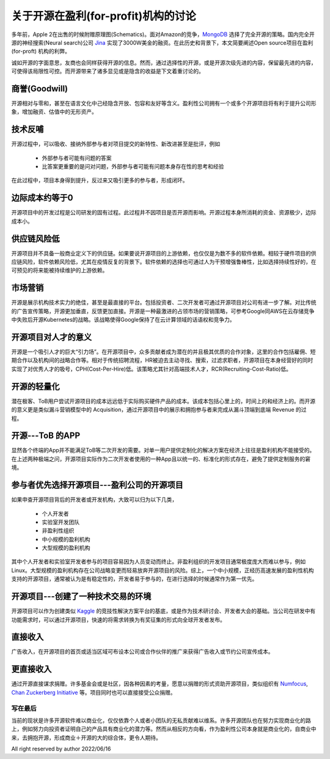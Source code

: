 =====================================================
关于开源在盈利(for-profit)机构的讨论
=====================================================

多年前，Apple 2在出售的时候附赠原理图(Schematics)。面对Amazon的竞争，`MongoDB <https://github.com/mongodb/mongo>`_ 选择了完全开源的策略。国内完全开源的神经搜索(Neural search)公司 `Jina <https://github.com/jina-ai/jina>`_ 实现了3000W美金的融资。在此历史和背景下，本文简要阐述Open source项目在盈利(for-proft) 机构的利弊。

诚如开源的字面意思，友商也会同样获得开源的信息。然而，通过选择性的开源，或是开源次级先进的内容，保留最先进的内容，可使得该局限性可控。而开源带来了诸多显见或是隐含的收益是下文着重讨论的。


商誉(Goodwill)
~~~~~~~~~~~~~~
开源相对与零和，甚至在语言文化中己经隐含开放、包容和友好等含义。盈利性公司拥有一个或多个开源项目将有利于提升公司形象，增加融资、估值中的无形资产。


技术反哺
~~~~~~~~
开源过程中，可以吸收、接纳外部参与者对项目提交的新特性、新改进甚至是批评，例如

  * 外部参与者可能有问题的答案
  * 比答案更重要的是问对问题，外部参与者可能有问题本身存在性的思考和经验

在此过程中，项目本身得到提升，反过来又吸引更多的参与者，形成闭环。


边际成本约等于0
~~~~~~~~~~~~~~~
开源项目中的开发过程是公司研发的固有过程。此过程井不因项目是否开源而影响。开源过程本身所消耗的资金、资源极少，边际成本小。


供应链风险低
~~~~~~~~~~~~
开源项目并不具备一般商业定义下的供应链。如果要说开源项目的上游依赖，也仅仅是为数不多的软件依赖。相较于硬件项目的供应链风险，软件依赖风险低，尤其在疫情反复的背景下。软件依赖的选择也可通过人为干预增强鲁棒性，比如选择持续性好的，在可预见的将来能被持续维护的上游依赖。


市场营销
~~~~~~~~
开源是展示机构技术实力的绝佳，甚至是最直接的平台。包括投资者、二次开发者可通过开源项目对公司有进一步了解。对比传统的广告宣传策略，开源更加垂直，反馈更加直接。开源是一种最激进的占领市场的营销策略，可参考Google同AWS在云存储竞争中失败后开源Kubernetes的战略。该战略使得Google保持了在云计算领域的话语权和竞争力。


开源项目对人才的意义
~~~~~~~~~~~~~~~~~~~~
开源是一个吸引人才的巨大“引力场”。在开源项目中，众多贡献者成为潜在的并且极其优质的合作对象，这里的合作包括雇佣、短期合作以及机构间的战略合作等。相对于传统招聘流程，HR被迫去主动寻找、搜索，过滤求职者，开源项目在本身经营好的同时实现了对优秀人才的吸号，CPH(Cost-Per-Hire)低。该策略尤其针对高端技术人才，RCR(Recruiting-Cost-Ratio)低。


开源的轻量化
~~~~~~~~~~~~
潜在极客、ToB用户尝试开源项目的成本远远低于实际购买硬件产品的成本。该成本包括心里上的，时间上的和经济上的。而开源的意义更是类似漏斗营销模型中的 Acquisition，通过开源项目中的展示和拥抱参与者来完成从漏斗顶端到底端 Revenue 的过程。


开源---ToB 的APP
~~~~~~~~~~~~~~~~
显然各个终端的App并不能满足ToB等二次开发的需要。对单一用户提供定制化的解决方案在经济上往往是盈利机构不能接受的。在上述两种极端之问，开源项目实际作为二次开发者使用的一种App且以统一的、标准化的形式存在，避免了提供定制服务的窘境。


参与者优先选择开源项目---盈利公司的开源项目
~~~~~~~~~~~~~~~~~~~~~~~~~~~~~~~~~~~~~~~~~~~~~~
如果申查开源项目背后的开发者或开发机构，大致可以归为以下几类，

  * 个人开发者
  * 实验室开发团队
  * 非盈利性组织
  * 中小规模的盈利机构
  * 大型规模的盈利机构

其中个人开发者和实验室开发者参与的项目容易因为人员变动而终止。非盈利组织的开发项目通常极度庞大而难以参与，例如Linux。大型规模的盈利机构存在公司战略变更而轻易放奔开源项目的风险。综上，一个中小规模，正经历高速发展的盈利性机构支持的开源项目，通常被认为是有稳定性的，开发者易于参与的，在进行选择的时候通常作为第一优先。


开源项目---创建了一种技术交易的环境
~~~~~~~~~~~~~~~~~~~~~~~~~~~~~~~~~~~
开源项目可以作为创建类似 `Kaggle <https://www.kaggle.com/>`_ 的竞技性解決方案平台的基底，或是作为技术研讨会、开发者大会的基础。当公司在研发中有功能需求时，可以通过开源项目，快速的将需求转换为有奖征集的形式向全球开发者发布。


直接收入
~~~~~~~~
广告收入，在开源项目的首页或适当区域可布设本公司或合作伙伴的推广来获得广告收入或节约公司宣传成本。


更直接收入
~~~~~~~~~~
通过开源直接谋求捐赠。许多基金会或是社区，因各种因素的考量，愿意以捐赠的形式资助开源项目，类似组织有 `Numfocus <https://numfocus.org/>`_, `Chan Zuckerberg Initiative <https://chanzuckerberg.com/>`_ 等。项目同时也可以直接接受公众捐赠。


写在最后
---------
当前的现状是许多开源软件难以商业化，仅仅依靠个人或者小团队的无私贡献难以维系。许多开源团队也在努力实现商业化的路上，例如努力向投资者证明自己的产品具有商业化的潜力等。然而从相反的方向看，作为盈利性公司本身就是商业化的，自商业中来，去拥抱开源，形成商业＋开源的大的综合体，更令人期待。


All right reserved by author 2022/06/16

